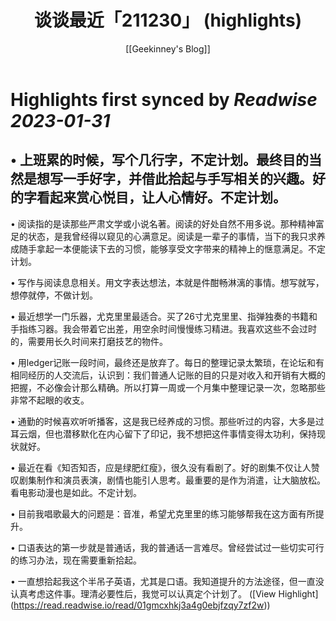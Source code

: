 :PROPERTIES:
:title: 谈谈最近「211230」 (highlights)
:author: [[Geekinney's Blog]]
:full-title: "谈谈最近「211230」"
:category: #articles
:url: https://geekinney.com/talk/talk-recently-211230/
:END:

* Highlights first synced by [[Readwise]] [[2023-01-31]]
** •   上班累的时候，写个几行字，不定计划。最终目的当然是想写一手好字，并借此拾起与手写相关的兴趣。好的字看起来赏心悦目，让人心情好。不定计划。
    
•   阅读指的是读那些严肃文学或小说名著。阅读的好处自然不用多说。那种精神富足的状态，是我曾经得以窥见的心满意足。阅读是一辈子的事情，当下的我只求养成随手拿起一本便能读下去的习惯，能够享受文字带来的精神上的惬意满足。不定计划。
    
•   写作与阅读息息相关。用文字表达想法，本就是件酣畅淋漓的事情。想写就写，想停就停，不做计划。
    
•   最近想学一门乐器，尤克里里最适合。买了26寸尤克里里、指弹独奏的书籍和手指练习器。我会带着它出差，用空余时间慢慢练习精进。我喜欢这些不会过时的，需要用长久时间来打磨技艺的物件。
    
•   用ledger记账一段时间，最终还是放弃了。每日的整理记录太繁琐，在论坛和有相同经历的人交流后，认识到：我们普通人记账的目的只是对收入和开销有大概的把握，不必像会计那么精确。所以打算一周或一个月集中整理记录一次，忽略那些非常不起眼的收支。
    
•   通勤的时候喜欢听听播客，这是我已经养成的习惯。那些听过的内容，大多是过耳云烟，但也潜移默化在内心留下了印记，我不想把这件事情变得太功利，保持现状就好。
    
•   最近在看《知否知否，应是绿肥红瘦》，很久没有看剧了。好的剧集不仅让人赞叹剧集制作和演员表演，剧情也能引人思考。最重要的是作为消遣，让大脑放松。看电影动漫也是如此。不定计划。
    
•   目前我唱歌最大的问题是：音准，希望尤克里里的练习能够帮我在这方面有所提升。
    
•   口语表达的第一步就是普通话，我的普通话一言难尽。曾经尝试过一些切实可行的练习办法，现在需要重新拾起。
    
•   一直想拾起我这个半吊子英语，尤其是口语。我知道提升的方法途径，但一直没认真考虑这件事。理清必要性后，我觉可以认真定个计划了。 ([View Highlight](https://read.readwise.io/read/01gmcxhkj3a4g0ebjfzqy7zf2w))